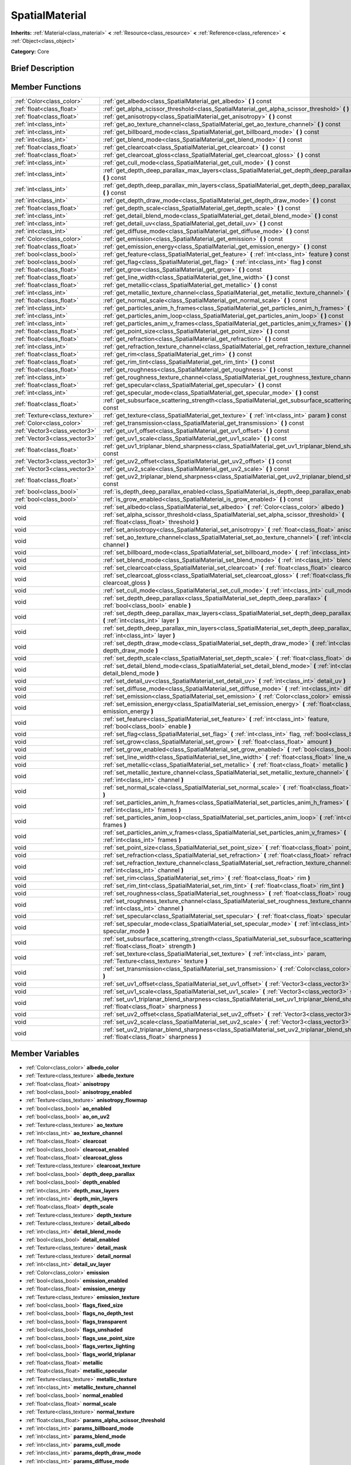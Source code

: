 .. Generated automatically by doc/tools/makerst.py in Godot's source tree.
.. DO NOT EDIT THIS FILE, but the doc/base/classes.xml source instead.

.. _class_SpatialMaterial:

SpatialMaterial
===============

**Inherits:** :ref:`Material<class_material>` **<** :ref:`Resource<class_resource>` **<** :ref:`Reference<class_reference>` **<** :ref:`Object<class_object>`

**Category:** Core

Brief Description
-----------------



Member Functions
----------------

+--------------------------------+------------------------------------------------------------------------------------------------------------------------------------------------------+
| :ref:`Color<class_color>`      | :ref:`get_albedo<class_SpatialMaterial_get_albedo>`  **(** **)** const                                                                               |
+--------------------------------+------------------------------------------------------------------------------------------------------------------------------------------------------+
| :ref:`float<class_float>`      | :ref:`get_alpha_scissor_threshold<class_SpatialMaterial_get_alpha_scissor_threshold>`  **(** **)** const                                             |
+--------------------------------+------------------------------------------------------------------------------------------------------------------------------------------------------+
| :ref:`float<class_float>`      | :ref:`get_anisotropy<class_SpatialMaterial_get_anisotropy>`  **(** **)** const                                                                       |
+--------------------------------+------------------------------------------------------------------------------------------------------------------------------------------------------+
| :ref:`int<class_int>`          | :ref:`get_ao_texture_channel<class_SpatialMaterial_get_ao_texture_channel>`  **(** **)** const                                                       |
+--------------------------------+------------------------------------------------------------------------------------------------------------------------------------------------------+
| :ref:`int<class_int>`          | :ref:`get_billboard_mode<class_SpatialMaterial_get_billboard_mode>`  **(** **)** const                                                               |
+--------------------------------+------------------------------------------------------------------------------------------------------------------------------------------------------+
| :ref:`int<class_int>`          | :ref:`get_blend_mode<class_SpatialMaterial_get_blend_mode>`  **(** **)** const                                                                       |
+--------------------------------+------------------------------------------------------------------------------------------------------------------------------------------------------+
| :ref:`float<class_float>`      | :ref:`get_clearcoat<class_SpatialMaterial_get_clearcoat>`  **(** **)** const                                                                         |
+--------------------------------+------------------------------------------------------------------------------------------------------------------------------------------------------+
| :ref:`float<class_float>`      | :ref:`get_clearcoat_gloss<class_SpatialMaterial_get_clearcoat_gloss>`  **(** **)** const                                                             |
+--------------------------------+------------------------------------------------------------------------------------------------------------------------------------------------------+
| :ref:`int<class_int>`          | :ref:`get_cull_mode<class_SpatialMaterial_get_cull_mode>`  **(** **)** const                                                                         |
+--------------------------------+------------------------------------------------------------------------------------------------------------------------------------------------------+
| :ref:`int<class_int>`          | :ref:`get_depth_deep_parallax_max_layers<class_SpatialMaterial_get_depth_deep_parallax_max_layers>`  **(** **)** const                               |
+--------------------------------+------------------------------------------------------------------------------------------------------------------------------------------------------+
| :ref:`int<class_int>`          | :ref:`get_depth_deep_parallax_min_layers<class_SpatialMaterial_get_depth_deep_parallax_min_layers>`  **(** **)** const                               |
+--------------------------------+------------------------------------------------------------------------------------------------------------------------------------------------------+
| :ref:`int<class_int>`          | :ref:`get_depth_draw_mode<class_SpatialMaterial_get_depth_draw_mode>`  **(** **)** const                                                             |
+--------------------------------+------------------------------------------------------------------------------------------------------------------------------------------------------+
| :ref:`float<class_float>`      | :ref:`get_depth_scale<class_SpatialMaterial_get_depth_scale>`  **(** **)** const                                                                     |
+--------------------------------+------------------------------------------------------------------------------------------------------------------------------------------------------+
| :ref:`int<class_int>`          | :ref:`get_detail_blend_mode<class_SpatialMaterial_get_detail_blend_mode>`  **(** **)** const                                                         |
+--------------------------------+------------------------------------------------------------------------------------------------------------------------------------------------------+
| :ref:`int<class_int>`          | :ref:`get_detail_uv<class_SpatialMaterial_get_detail_uv>`  **(** **)** const                                                                         |
+--------------------------------+------------------------------------------------------------------------------------------------------------------------------------------------------+
| :ref:`int<class_int>`          | :ref:`get_diffuse_mode<class_SpatialMaterial_get_diffuse_mode>`  **(** **)** const                                                                   |
+--------------------------------+------------------------------------------------------------------------------------------------------------------------------------------------------+
| :ref:`Color<class_color>`      | :ref:`get_emission<class_SpatialMaterial_get_emission>`  **(** **)** const                                                                           |
+--------------------------------+------------------------------------------------------------------------------------------------------------------------------------------------------+
| :ref:`float<class_float>`      | :ref:`get_emission_energy<class_SpatialMaterial_get_emission_energy>`  **(** **)** const                                                             |
+--------------------------------+------------------------------------------------------------------------------------------------------------------------------------------------------+
| :ref:`bool<class_bool>`        | :ref:`get_feature<class_SpatialMaterial_get_feature>`  **(** :ref:`int<class_int>` feature  **)** const                                              |
+--------------------------------+------------------------------------------------------------------------------------------------------------------------------------------------------+
| :ref:`bool<class_bool>`        | :ref:`get_flag<class_SpatialMaterial_get_flag>`  **(** :ref:`int<class_int>` flag  **)** const                                                       |
+--------------------------------+------------------------------------------------------------------------------------------------------------------------------------------------------+
| :ref:`float<class_float>`      | :ref:`get_grow<class_SpatialMaterial_get_grow>`  **(** **)** const                                                                                   |
+--------------------------------+------------------------------------------------------------------------------------------------------------------------------------------------------+
| :ref:`float<class_float>`      | :ref:`get_line_width<class_SpatialMaterial_get_line_width>`  **(** **)** const                                                                       |
+--------------------------------+------------------------------------------------------------------------------------------------------------------------------------------------------+
| :ref:`float<class_float>`      | :ref:`get_metallic<class_SpatialMaterial_get_metallic>`  **(** **)** const                                                                           |
+--------------------------------+------------------------------------------------------------------------------------------------------------------------------------------------------+
| :ref:`int<class_int>`          | :ref:`get_metallic_texture_channel<class_SpatialMaterial_get_metallic_texture_channel>`  **(** **)** const                                           |
+--------------------------------+------------------------------------------------------------------------------------------------------------------------------------------------------+
| :ref:`float<class_float>`      | :ref:`get_normal_scale<class_SpatialMaterial_get_normal_scale>`  **(** **)** const                                                                   |
+--------------------------------+------------------------------------------------------------------------------------------------------------------------------------------------------+
| :ref:`int<class_int>`          | :ref:`get_particles_anim_h_frames<class_SpatialMaterial_get_particles_anim_h_frames>`  **(** **)** const                                             |
+--------------------------------+------------------------------------------------------------------------------------------------------------------------------------------------------+
| :ref:`int<class_int>`          | :ref:`get_particles_anim_loop<class_SpatialMaterial_get_particles_anim_loop>`  **(** **)** const                                                     |
+--------------------------------+------------------------------------------------------------------------------------------------------------------------------------------------------+
| :ref:`int<class_int>`          | :ref:`get_particles_anim_v_frames<class_SpatialMaterial_get_particles_anim_v_frames>`  **(** **)** const                                             |
+--------------------------------+------------------------------------------------------------------------------------------------------------------------------------------------------+
| :ref:`float<class_float>`      | :ref:`get_point_size<class_SpatialMaterial_get_point_size>`  **(** **)** const                                                                       |
+--------------------------------+------------------------------------------------------------------------------------------------------------------------------------------------------+
| :ref:`float<class_float>`      | :ref:`get_refraction<class_SpatialMaterial_get_refraction>`  **(** **)** const                                                                       |
+--------------------------------+------------------------------------------------------------------------------------------------------------------------------------------------------+
| :ref:`int<class_int>`          | :ref:`get_refraction_texture_channel<class_SpatialMaterial_get_refraction_texture_channel>`  **(** **)** const                                       |
+--------------------------------+------------------------------------------------------------------------------------------------------------------------------------------------------+
| :ref:`float<class_float>`      | :ref:`get_rim<class_SpatialMaterial_get_rim>`  **(** **)** const                                                                                     |
+--------------------------------+------------------------------------------------------------------------------------------------------------------------------------------------------+
| :ref:`float<class_float>`      | :ref:`get_rim_tint<class_SpatialMaterial_get_rim_tint>`  **(** **)** const                                                                           |
+--------------------------------+------------------------------------------------------------------------------------------------------------------------------------------------------+
| :ref:`float<class_float>`      | :ref:`get_roughness<class_SpatialMaterial_get_roughness>`  **(** **)** const                                                                         |
+--------------------------------+------------------------------------------------------------------------------------------------------------------------------------------------------+
| :ref:`int<class_int>`          | :ref:`get_roughness_texture_channel<class_SpatialMaterial_get_roughness_texture_channel>`  **(** **)** const                                         |
+--------------------------------+------------------------------------------------------------------------------------------------------------------------------------------------------+
| :ref:`float<class_float>`      | :ref:`get_specular<class_SpatialMaterial_get_specular>`  **(** **)** const                                                                           |
+--------------------------------+------------------------------------------------------------------------------------------------------------------------------------------------------+
| :ref:`int<class_int>`          | :ref:`get_specular_mode<class_SpatialMaterial_get_specular_mode>`  **(** **)** const                                                                 |
+--------------------------------+------------------------------------------------------------------------------------------------------------------------------------------------------+
| :ref:`float<class_float>`      | :ref:`get_subsurface_scattering_strength<class_SpatialMaterial_get_subsurface_scattering_strength>`  **(** **)** const                               |
+--------------------------------+------------------------------------------------------------------------------------------------------------------------------------------------------+
| :ref:`Texture<class_texture>`  | :ref:`get_texture<class_SpatialMaterial_get_texture>`  **(** :ref:`int<class_int>` param  **)** const                                                |
+--------------------------------+------------------------------------------------------------------------------------------------------------------------------------------------------+
| :ref:`Color<class_color>`      | :ref:`get_transmission<class_SpatialMaterial_get_transmission>`  **(** **)** const                                                                   |
+--------------------------------+------------------------------------------------------------------------------------------------------------------------------------------------------+
| :ref:`Vector3<class_vector3>`  | :ref:`get_uv1_offset<class_SpatialMaterial_get_uv1_offset>`  **(** **)** const                                                                       |
+--------------------------------+------------------------------------------------------------------------------------------------------------------------------------------------------+
| :ref:`Vector3<class_vector3>`  | :ref:`get_uv1_scale<class_SpatialMaterial_get_uv1_scale>`  **(** **)** const                                                                         |
+--------------------------------+------------------------------------------------------------------------------------------------------------------------------------------------------+
| :ref:`float<class_float>`      | :ref:`get_uv1_triplanar_blend_sharpness<class_SpatialMaterial_get_uv1_triplanar_blend_sharpness>`  **(** **)** const                                 |
+--------------------------------+------------------------------------------------------------------------------------------------------------------------------------------------------+
| :ref:`Vector3<class_vector3>`  | :ref:`get_uv2_offset<class_SpatialMaterial_get_uv2_offset>`  **(** **)** const                                                                       |
+--------------------------------+------------------------------------------------------------------------------------------------------------------------------------------------------+
| :ref:`Vector3<class_vector3>`  | :ref:`get_uv2_scale<class_SpatialMaterial_get_uv2_scale>`  **(** **)** const                                                                         |
+--------------------------------+------------------------------------------------------------------------------------------------------------------------------------------------------+
| :ref:`float<class_float>`      | :ref:`get_uv2_triplanar_blend_sharpness<class_SpatialMaterial_get_uv2_triplanar_blend_sharpness>`  **(** **)** const                                 |
+--------------------------------+------------------------------------------------------------------------------------------------------------------------------------------------------+
| :ref:`bool<class_bool>`        | :ref:`is_depth_deep_parallax_enabled<class_SpatialMaterial_is_depth_deep_parallax_enabled>`  **(** **)** const                                       |
+--------------------------------+------------------------------------------------------------------------------------------------------------------------------------------------------+
| :ref:`bool<class_bool>`        | :ref:`is_grow_enabled<class_SpatialMaterial_is_grow_enabled>`  **(** **)** const                                                                     |
+--------------------------------+------------------------------------------------------------------------------------------------------------------------------------------------------+
| void                           | :ref:`set_albedo<class_SpatialMaterial_set_albedo>`  **(** :ref:`Color<class_color>` albedo  **)**                                                   |
+--------------------------------+------------------------------------------------------------------------------------------------------------------------------------------------------+
| void                           | :ref:`set_alpha_scissor_threshold<class_SpatialMaterial_set_alpha_scissor_threshold>`  **(** :ref:`float<class_float>` threshold  **)**              |
+--------------------------------+------------------------------------------------------------------------------------------------------------------------------------------------------+
| void                           | :ref:`set_anisotropy<class_SpatialMaterial_set_anisotropy>`  **(** :ref:`float<class_float>` anisotropy  **)**                                       |
+--------------------------------+------------------------------------------------------------------------------------------------------------------------------------------------------+
| void                           | :ref:`set_ao_texture_channel<class_SpatialMaterial_set_ao_texture_channel>`  **(** :ref:`int<class_int>` channel  **)**                              |
+--------------------------------+------------------------------------------------------------------------------------------------------------------------------------------------------+
| void                           | :ref:`set_billboard_mode<class_SpatialMaterial_set_billboard_mode>`  **(** :ref:`int<class_int>` mode  **)**                                         |
+--------------------------------+------------------------------------------------------------------------------------------------------------------------------------------------------+
| void                           | :ref:`set_blend_mode<class_SpatialMaterial_set_blend_mode>`  **(** :ref:`int<class_int>` blend_mode  **)**                                           |
+--------------------------------+------------------------------------------------------------------------------------------------------------------------------------------------------+
| void                           | :ref:`set_clearcoat<class_SpatialMaterial_set_clearcoat>`  **(** :ref:`float<class_float>` clearcoat  **)**                                          |
+--------------------------------+------------------------------------------------------------------------------------------------------------------------------------------------------+
| void                           | :ref:`set_clearcoat_gloss<class_SpatialMaterial_set_clearcoat_gloss>`  **(** :ref:`float<class_float>` clearcoat_gloss  **)**                        |
+--------------------------------+------------------------------------------------------------------------------------------------------------------------------------------------------+
| void                           | :ref:`set_cull_mode<class_SpatialMaterial_set_cull_mode>`  **(** :ref:`int<class_int>` cull_mode  **)**                                              |
+--------------------------------+------------------------------------------------------------------------------------------------------------------------------------------------------+
| void                           | :ref:`set_depth_deep_parallax<class_SpatialMaterial_set_depth_deep_parallax>`  **(** :ref:`bool<class_bool>` enable  **)**                           |
+--------------------------------+------------------------------------------------------------------------------------------------------------------------------------------------------+
| void                           | :ref:`set_depth_deep_parallax_max_layers<class_SpatialMaterial_set_depth_deep_parallax_max_layers>`  **(** :ref:`int<class_int>` layer  **)**        |
+--------------------------------+------------------------------------------------------------------------------------------------------------------------------------------------------+
| void                           | :ref:`set_depth_deep_parallax_min_layers<class_SpatialMaterial_set_depth_deep_parallax_min_layers>`  **(** :ref:`int<class_int>` layer  **)**        |
+--------------------------------+------------------------------------------------------------------------------------------------------------------------------------------------------+
| void                           | :ref:`set_depth_draw_mode<class_SpatialMaterial_set_depth_draw_mode>`  **(** :ref:`int<class_int>` depth_draw_mode  **)**                            |
+--------------------------------+------------------------------------------------------------------------------------------------------------------------------------------------------+
| void                           | :ref:`set_depth_scale<class_SpatialMaterial_set_depth_scale>`  **(** :ref:`float<class_float>` depth_scale  **)**                                    |
+--------------------------------+------------------------------------------------------------------------------------------------------------------------------------------------------+
| void                           | :ref:`set_detail_blend_mode<class_SpatialMaterial_set_detail_blend_mode>`  **(** :ref:`int<class_int>` detail_blend_mode  **)**                      |
+--------------------------------+------------------------------------------------------------------------------------------------------------------------------------------------------+
| void                           | :ref:`set_detail_uv<class_SpatialMaterial_set_detail_uv>`  **(** :ref:`int<class_int>` detail_uv  **)**                                              |
+--------------------------------+------------------------------------------------------------------------------------------------------------------------------------------------------+
| void                           | :ref:`set_diffuse_mode<class_SpatialMaterial_set_diffuse_mode>`  **(** :ref:`int<class_int>` diffuse_mode  **)**                                     |
+--------------------------------+------------------------------------------------------------------------------------------------------------------------------------------------------+
| void                           | :ref:`set_emission<class_SpatialMaterial_set_emission>`  **(** :ref:`Color<class_color>` emission  **)**                                             |
+--------------------------------+------------------------------------------------------------------------------------------------------------------------------------------------------+
| void                           | :ref:`set_emission_energy<class_SpatialMaterial_set_emission_energy>`  **(** :ref:`float<class_float>` emission_energy  **)**                        |
+--------------------------------+------------------------------------------------------------------------------------------------------------------------------------------------------+
| void                           | :ref:`set_feature<class_SpatialMaterial_set_feature>`  **(** :ref:`int<class_int>` feature, :ref:`bool<class_bool>` enable  **)**                    |
+--------------------------------+------------------------------------------------------------------------------------------------------------------------------------------------------+
| void                           | :ref:`set_flag<class_SpatialMaterial_set_flag>`  **(** :ref:`int<class_int>` flag, :ref:`bool<class_bool>` enable  **)**                             |
+--------------------------------+------------------------------------------------------------------------------------------------------------------------------------------------------+
| void                           | :ref:`set_grow<class_SpatialMaterial_set_grow>`  **(** :ref:`float<class_float>` amount  **)**                                                       |
+--------------------------------+------------------------------------------------------------------------------------------------------------------------------------------------------+
| void                           | :ref:`set_grow_enabled<class_SpatialMaterial_set_grow_enabled>`  **(** :ref:`bool<class_bool>` enable  **)**                                         |
+--------------------------------+------------------------------------------------------------------------------------------------------------------------------------------------------+
| void                           | :ref:`set_line_width<class_SpatialMaterial_set_line_width>`  **(** :ref:`float<class_float>` line_width  **)**                                       |
+--------------------------------+------------------------------------------------------------------------------------------------------------------------------------------------------+
| void                           | :ref:`set_metallic<class_SpatialMaterial_set_metallic>`  **(** :ref:`float<class_float>` metallic  **)**                                             |
+--------------------------------+------------------------------------------------------------------------------------------------------------------------------------------------------+
| void                           | :ref:`set_metallic_texture_channel<class_SpatialMaterial_set_metallic_texture_channel>`  **(** :ref:`int<class_int>` channel  **)**                  |
+--------------------------------+------------------------------------------------------------------------------------------------------------------------------------------------------+
| void                           | :ref:`set_normal_scale<class_SpatialMaterial_set_normal_scale>`  **(** :ref:`float<class_float>` normal_scale  **)**                                 |
+--------------------------------+------------------------------------------------------------------------------------------------------------------------------------------------------+
| void                           | :ref:`set_particles_anim_h_frames<class_SpatialMaterial_set_particles_anim_h_frames>`  **(** :ref:`int<class_int>` frames  **)**                     |
+--------------------------------+------------------------------------------------------------------------------------------------------------------------------------------------------+
| void                           | :ref:`set_particles_anim_loop<class_SpatialMaterial_set_particles_anim_loop>`  **(** :ref:`int<class_int>` frames  **)**                             |
+--------------------------------+------------------------------------------------------------------------------------------------------------------------------------------------------+
| void                           | :ref:`set_particles_anim_v_frames<class_SpatialMaterial_set_particles_anim_v_frames>`  **(** :ref:`int<class_int>` frames  **)**                     |
+--------------------------------+------------------------------------------------------------------------------------------------------------------------------------------------------+
| void                           | :ref:`set_point_size<class_SpatialMaterial_set_point_size>`  **(** :ref:`float<class_float>` point_size  **)**                                       |
+--------------------------------+------------------------------------------------------------------------------------------------------------------------------------------------------+
| void                           | :ref:`set_refraction<class_SpatialMaterial_set_refraction>`  **(** :ref:`float<class_float>` refraction  **)**                                       |
+--------------------------------+------------------------------------------------------------------------------------------------------------------------------------------------------+
| void                           | :ref:`set_refraction_texture_channel<class_SpatialMaterial_set_refraction_texture_channel>`  **(** :ref:`int<class_int>` channel  **)**              |
+--------------------------------+------------------------------------------------------------------------------------------------------------------------------------------------------+
| void                           | :ref:`set_rim<class_SpatialMaterial_set_rim>`  **(** :ref:`float<class_float>` rim  **)**                                                            |
+--------------------------------+------------------------------------------------------------------------------------------------------------------------------------------------------+
| void                           | :ref:`set_rim_tint<class_SpatialMaterial_set_rim_tint>`  **(** :ref:`float<class_float>` rim_tint  **)**                                             |
+--------------------------------+------------------------------------------------------------------------------------------------------------------------------------------------------+
| void                           | :ref:`set_roughness<class_SpatialMaterial_set_roughness>`  **(** :ref:`float<class_float>` roughness  **)**                                          |
+--------------------------------+------------------------------------------------------------------------------------------------------------------------------------------------------+
| void                           | :ref:`set_roughness_texture_channel<class_SpatialMaterial_set_roughness_texture_channel>`  **(** :ref:`int<class_int>` channel  **)**                |
+--------------------------------+------------------------------------------------------------------------------------------------------------------------------------------------------+
| void                           | :ref:`set_specular<class_SpatialMaterial_set_specular>`  **(** :ref:`float<class_float>` specular  **)**                                             |
+--------------------------------+------------------------------------------------------------------------------------------------------------------------------------------------------+
| void                           | :ref:`set_specular_mode<class_SpatialMaterial_set_specular_mode>`  **(** :ref:`int<class_int>` specular_mode  **)**                                  |
+--------------------------------+------------------------------------------------------------------------------------------------------------------------------------------------------+
| void                           | :ref:`set_subsurface_scattering_strength<class_SpatialMaterial_set_subsurface_scattering_strength>`  **(** :ref:`float<class_float>` strength  **)** |
+--------------------------------+------------------------------------------------------------------------------------------------------------------------------------------------------+
| void                           | :ref:`set_texture<class_SpatialMaterial_set_texture>`  **(** :ref:`int<class_int>` param, :ref:`Texture<class_texture>` texture  **)**               |
+--------------------------------+------------------------------------------------------------------------------------------------------------------------------------------------------+
| void                           | :ref:`set_transmission<class_SpatialMaterial_set_transmission>`  **(** :ref:`Color<class_color>` transmission  **)**                                 |
+--------------------------------+------------------------------------------------------------------------------------------------------------------------------------------------------+
| void                           | :ref:`set_uv1_offset<class_SpatialMaterial_set_uv1_offset>`  **(** :ref:`Vector3<class_vector3>` offset  **)**                                       |
+--------------------------------+------------------------------------------------------------------------------------------------------------------------------------------------------+
| void                           | :ref:`set_uv1_scale<class_SpatialMaterial_set_uv1_scale>`  **(** :ref:`Vector3<class_vector3>` scale  **)**                                          |
+--------------------------------+------------------------------------------------------------------------------------------------------------------------------------------------------+
| void                           | :ref:`set_uv1_triplanar_blend_sharpness<class_SpatialMaterial_set_uv1_triplanar_blend_sharpness>`  **(** :ref:`float<class_float>` sharpness  **)**  |
+--------------------------------+------------------------------------------------------------------------------------------------------------------------------------------------------+
| void                           | :ref:`set_uv2_offset<class_SpatialMaterial_set_uv2_offset>`  **(** :ref:`Vector3<class_vector3>` offset  **)**                                       |
+--------------------------------+------------------------------------------------------------------------------------------------------------------------------------------------------+
| void                           | :ref:`set_uv2_scale<class_SpatialMaterial_set_uv2_scale>`  **(** :ref:`Vector3<class_vector3>` scale  **)**                                          |
+--------------------------------+------------------------------------------------------------------------------------------------------------------------------------------------------+
| void                           | :ref:`set_uv2_triplanar_blend_sharpness<class_SpatialMaterial_set_uv2_triplanar_blend_sharpness>`  **(** :ref:`float<class_float>` sharpness  **)**  |
+--------------------------------+------------------------------------------------------------------------------------------------------------------------------------------------------+

Member Variables
----------------

- :ref:`Color<class_color>` **albedo_color**
- :ref:`Texture<class_texture>` **albedo_texture**
- :ref:`float<class_float>` **anisotropy**
- :ref:`bool<class_bool>` **anisotropy_enabled**
- :ref:`Texture<class_texture>` **anisotropy_flowmap**
- :ref:`bool<class_bool>` **ao_enabled**
- :ref:`bool<class_bool>` **ao_on_uv2**
- :ref:`Texture<class_texture>` **ao_texture**
- :ref:`int<class_int>` **ao_texture_channel**
- :ref:`float<class_float>` **clearcoat**
- :ref:`bool<class_bool>` **clearcoat_enabled**
- :ref:`float<class_float>` **clearcoat_gloss**
- :ref:`Texture<class_texture>` **clearcoat_texture**
- :ref:`bool<class_bool>` **depth_deep_parallax**
- :ref:`bool<class_bool>` **depth_enabled**
- :ref:`int<class_int>` **depth_max_layers**
- :ref:`int<class_int>` **depth_min_layers**
- :ref:`float<class_float>` **depth_scale**
- :ref:`Texture<class_texture>` **depth_texture**
- :ref:`Texture<class_texture>` **detail_albedo**
- :ref:`int<class_int>` **detail_blend_mode**
- :ref:`bool<class_bool>` **detail_enabled**
- :ref:`Texture<class_texture>` **detail_mask**
- :ref:`Texture<class_texture>` **detail_normal**
- :ref:`int<class_int>` **detail_uv_layer**
- :ref:`Color<class_color>` **emission**
- :ref:`bool<class_bool>` **emission_enabled**
- :ref:`float<class_float>` **emission_energy**
- :ref:`Texture<class_texture>` **emission_texture**
- :ref:`bool<class_bool>` **flags_fixed_size**
- :ref:`bool<class_bool>` **flags_no_depth_test**
- :ref:`bool<class_bool>` **flags_transparent**
- :ref:`bool<class_bool>` **flags_unshaded**
- :ref:`bool<class_bool>` **flags_use_point_size**
- :ref:`bool<class_bool>` **flags_vertex_lighting**
- :ref:`bool<class_bool>` **flags_world_triplanar**
- :ref:`float<class_float>` **metallic**
- :ref:`float<class_float>` **metallic_specular**
- :ref:`Texture<class_texture>` **metallic_texture**
- :ref:`int<class_int>` **metallic_texture_channel**
- :ref:`bool<class_bool>` **normal_enabled**
- :ref:`float<class_float>` **normal_scale**
- :ref:`Texture<class_texture>` **normal_texture**
- :ref:`float<class_float>` **params_alpha_scissor_threshold**
- :ref:`int<class_int>` **params_billboard_mode**
- :ref:`int<class_int>` **params_blend_mode**
- :ref:`int<class_int>` **params_cull_mode**
- :ref:`int<class_int>` **params_depth_draw_mode**
- :ref:`int<class_int>` **params_diffuse_mode**
- :ref:`bool<class_bool>` **params_grow**
- :ref:`float<class_float>` **params_grow_amount**
- :ref:`float<class_float>` **params_line_width**
- :ref:`float<class_float>` **params_point_size**
- :ref:`int<class_int>` **params_specular_mode**
- :ref:`bool<class_bool>` **params_use_alpha_scissor**
- :ref:`int<class_int>` **particles_anim_h_frames**
- :ref:`int<class_int>` **particles_anim_loop**
- :ref:`int<class_int>` **particles_anim_v_frames**
- :ref:`bool<class_bool>` **refraction_enabled**
- :ref:`float<class_float>` **refraction_scale**
- :ref:`Texture<class_texture>` **refraction_texture**
- :ref:`int<class_int>` **refraction_texture_channel**
- :ref:`float<class_float>` **rim**
- :ref:`bool<class_bool>` **rim_enabled**
- :ref:`Texture<class_texture>` **rim_texture**
- :ref:`float<class_float>` **rim_tint**
- :ref:`float<class_float>` **roughness**
- :ref:`Texture<class_texture>` **roughness_texture**
- :ref:`int<class_int>` **roughness_texture_channel**
- :ref:`bool<class_bool>` **subsurf_scatter_enabled**
- :ref:`float<class_float>` **subsurf_scatter_strength**
- :ref:`Texture<class_texture>` **subsurf_scatter_texture**
- :ref:`Color<class_color>` **transmission**
- :ref:`bool<class_bool>` **transmission_enabled**
- :ref:`Texture<class_texture>` **transmission_texture**
- :ref:`Vector3<class_vector3>` **uv1_offset**
- :ref:`Vector3<class_vector3>` **uv1_scale**
- :ref:`bool<class_bool>` **uv1_triplanar**
- :ref:`float<class_float>` **uv1_triplanar_sharpness**
- :ref:`Vector3<class_vector3>` **uv2_offset**
- :ref:`Vector3<class_vector3>` **uv2_scale**
- :ref:`bool<class_bool>` **uv2_triplanar**
- :ref:`float<class_float>` **uv2_triplanar_sharpness**
- :ref:`bool<class_bool>` **vertex_color_is_srgb**
- :ref:`bool<class_bool>` **vertex_color_use_as_albedo**

Numeric Constants
-----------------

- **TEXTURE_ALBEDO** = **0**
- **TEXTURE_METALLIC** = **1**
- **TEXTURE_ROUGHNESS** = **2**
- **TEXTURE_EMISSION** = **3**
- **TEXTURE_NORMAL** = **4**
- **TEXTURE_RIM** = **5**
- **TEXTURE_CLEARCOAT** = **6**
- **TEXTURE_FLOWMAP** = **7**
- **TEXTURE_AMBIENT_OCCLUSION** = **8**
- **TEXTURE_DEPTH** = **9**
- **TEXTURE_SUBSURFACE_SCATTERING** = **10**
- **TEXTURE_TRANSMISSION** = **11**
- **TEXTURE_REFRACTION** = **12**
- **TEXTURE_DETAIL_MASK** = **13**
- **TEXTURE_DETAIL_ALBEDO** = **14**
- **TEXTURE_DETAIL_NORMAL** = **15**
- **TEXTURE_MAX** = **16**
- **DETAIL_UV_1** = **0**
- **DETAIL_UV_2** = **1**
- **FEATURE_TRANSPARENT** = **0**
- **FEATURE_EMISSION** = **1**
- **FEATURE_NORMAL_MAPPING** = **2**
- **FEATURE_RIM** = **3**
- **FEATURE_CLEARCOAT** = **4**
- **FEATURE_ANISOTROPY** = **5**
- **FEATURE_AMBIENT_OCCLUSION** = **6**
- **FEATURE_DEPTH_MAPPING** = **7**
- **FEATURE_SUBSURACE_SCATTERING** = **8**
- **FEATURE_TRANSMISSION** = **9**
- **FEATURE_REFRACTION** = **10**
- **FEATURE_DETAIL** = **11**
- **FEATURE_MAX** = **12**
- **BLEND_MODE_MIX** = **0**
- **BLEND_MODE_ADD** = **1**
- **BLEND_MODE_SUB** = **2**
- **BLEND_MODE_MUL** = **3**
- **DEPTH_DRAW_OPAQUE_ONLY** = **0**
- **DEPTH_DRAW_ALWAYS** = **1**
- **DEPTH_DRAW_DISABLED** = **2**
- **DEPTH_DRAW_ALPHA_OPAQUE_PREPASS** = **3**
- **CULL_BACK** = **0**
- **CULL_FRONT** = **1**
- **CULL_DISABLED** = **2**
- **FLAG_UNSHADED** = **0**
- **FLAG_USE_VERTEX_LIGHTING** = **1**
- **FLAG_DISABLE_DEPTH_TEST** = **2**
- **FLAG_ALBEDO_FROM_VERTEX_COLOR** = **3**
- **FLAG_SRGB_VERTEX_COLOR** = **4**
- **FLAG_USE_POINT_SIZE** = **5**
- **FLAG_FIXED_SIZE** = **6**
- **FLAG_UV1_USE_TRIPLANAR** = **7**
- **FLAG_UV2_USE_TRIPLANAR** = **8**
- **FLAG_AO_ON_UV2** = **10**
- **FLAG_USE_ALPHA_SCISSOR** = **11**
- **FLAG_TRIPLANAR_USE_WORLD** = **9**
- **FLAG_MAX** = **12**
- **DIFFUSE_LAMBERT** = **0**
- **DIFFUSE_LAMBERT_WRAP** = **1**
- **DIFFUSE_OREN_NAYAR** = **2**
- **DIFFUSE_BURLEY** = **3**
- **DIFFUSE_TOON** = **4**
- **SPECULAR_SCHLICK_GGX** = **0**
- **SPECULAR_BLINN** = **1**
- **SPECULAR_PHONG** = **2**
- **SPECULAR_TOON** = **3**
- **SPECULAR_DISABLED** = **4**
- **BILLBOARD_DISABLED** = **0**
- **BILLBOARD_ENABLED** = **1**
- **BILLBOARD_FIXED_Y** = **2**
- **BILLBOARD_PARTICLES** = **3**
- **TEXTURE_CHANNEL_RED** = **0**
- **TEXTURE_CHANNEL_GREEN** = **1**
- **TEXTURE_CHANNEL_BLUE** = **2**
- **TEXTURE_CHANNEL_ALPHA** = **3**
- **TEXTURE_CHANNEL_GRAYSCALE** = **4**

Member Function Description
---------------------------

.. _class_SpatialMaterial_get_albedo:

- :ref:`Color<class_color>`  **get_albedo**  **(** **)** const

.. _class_SpatialMaterial_get_alpha_scissor_threshold:

- :ref:`float<class_float>`  **get_alpha_scissor_threshold**  **(** **)** const

.. _class_SpatialMaterial_get_anisotropy:

- :ref:`float<class_float>`  **get_anisotropy**  **(** **)** const

.. _class_SpatialMaterial_get_ao_texture_channel:

- :ref:`int<class_int>`  **get_ao_texture_channel**  **(** **)** const

.. _class_SpatialMaterial_get_billboard_mode:

- :ref:`int<class_int>`  **get_billboard_mode**  **(** **)** const

.. _class_SpatialMaterial_get_blend_mode:

- :ref:`int<class_int>`  **get_blend_mode**  **(** **)** const

.. _class_SpatialMaterial_get_clearcoat:

- :ref:`float<class_float>`  **get_clearcoat**  **(** **)** const

.. _class_SpatialMaterial_get_clearcoat_gloss:

- :ref:`float<class_float>`  **get_clearcoat_gloss**  **(** **)** const

.. _class_SpatialMaterial_get_cull_mode:

- :ref:`int<class_int>`  **get_cull_mode**  **(** **)** const

.. _class_SpatialMaterial_get_depth_deep_parallax_max_layers:

- :ref:`int<class_int>`  **get_depth_deep_parallax_max_layers**  **(** **)** const

.. _class_SpatialMaterial_get_depth_deep_parallax_min_layers:

- :ref:`int<class_int>`  **get_depth_deep_parallax_min_layers**  **(** **)** const

.. _class_SpatialMaterial_get_depth_draw_mode:

- :ref:`int<class_int>`  **get_depth_draw_mode**  **(** **)** const

.. _class_SpatialMaterial_get_depth_scale:

- :ref:`float<class_float>`  **get_depth_scale**  **(** **)** const

.. _class_SpatialMaterial_get_detail_blend_mode:

- :ref:`int<class_int>`  **get_detail_blend_mode**  **(** **)** const

.. _class_SpatialMaterial_get_detail_uv:

- :ref:`int<class_int>`  **get_detail_uv**  **(** **)** const

.. _class_SpatialMaterial_get_diffuse_mode:

- :ref:`int<class_int>`  **get_diffuse_mode**  **(** **)** const

.. _class_SpatialMaterial_get_emission:

- :ref:`Color<class_color>`  **get_emission**  **(** **)** const

.. _class_SpatialMaterial_get_emission_energy:

- :ref:`float<class_float>`  **get_emission_energy**  **(** **)** const

.. _class_SpatialMaterial_get_feature:

- :ref:`bool<class_bool>`  **get_feature**  **(** :ref:`int<class_int>` feature  **)** const

.. _class_SpatialMaterial_get_flag:

- :ref:`bool<class_bool>`  **get_flag**  **(** :ref:`int<class_int>` flag  **)** const

.. _class_SpatialMaterial_get_grow:

- :ref:`float<class_float>`  **get_grow**  **(** **)** const

.. _class_SpatialMaterial_get_line_width:

- :ref:`float<class_float>`  **get_line_width**  **(** **)** const

.. _class_SpatialMaterial_get_metallic:

- :ref:`float<class_float>`  **get_metallic**  **(** **)** const

.. _class_SpatialMaterial_get_metallic_texture_channel:

- :ref:`int<class_int>`  **get_metallic_texture_channel**  **(** **)** const

.. _class_SpatialMaterial_get_normal_scale:

- :ref:`float<class_float>`  **get_normal_scale**  **(** **)** const

.. _class_SpatialMaterial_get_particles_anim_h_frames:

- :ref:`int<class_int>`  **get_particles_anim_h_frames**  **(** **)** const

.. _class_SpatialMaterial_get_particles_anim_loop:

- :ref:`int<class_int>`  **get_particles_anim_loop**  **(** **)** const

.. _class_SpatialMaterial_get_particles_anim_v_frames:

- :ref:`int<class_int>`  **get_particles_anim_v_frames**  **(** **)** const

.. _class_SpatialMaterial_get_point_size:

- :ref:`float<class_float>`  **get_point_size**  **(** **)** const

.. _class_SpatialMaterial_get_refraction:

- :ref:`float<class_float>`  **get_refraction**  **(** **)** const

.. _class_SpatialMaterial_get_refraction_texture_channel:

- :ref:`int<class_int>`  **get_refraction_texture_channel**  **(** **)** const

.. _class_SpatialMaterial_get_rim:

- :ref:`float<class_float>`  **get_rim**  **(** **)** const

.. _class_SpatialMaterial_get_rim_tint:

- :ref:`float<class_float>`  **get_rim_tint**  **(** **)** const

.. _class_SpatialMaterial_get_roughness:

- :ref:`float<class_float>`  **get_roughness**  **(** **)** const

.. _class_SpatialMaterial_get_roughness_texture_channel:

- :ref:`int<class_int>`  **get_roughness_texture_channel**  **(** **)** const

.. _class_SpatialMaterial_get_specular:

- :ref:`float<class_float>`  **get_specular**  **(** **)** const

.. _class_SpatialMaterial_get_specular_mode:

- :ref:`int<class_int>`  **get_specular_mode**  **(** **)** const

.. _class_SpatialMaterial_get_subsurface_scattering_strength:

- :ref:`float<class_float>`  **get_subsurface_scattering_strength**  **(** **)** const

.. _class_SpatialMaterial_get_texture:

- :ref:`Texture<class_texture>`  **get_texture**  **(** :ref:`int<class_int>` param  **)** const

.. _class_SpatialMaterial_get_transmission:

- :ref:`Color<class_color>`  **get_transmission**  **(** **)** const

.. _class_SpatialMaterial_get_uv1_offset:

- :ref:`Vector3<class_vector3>`  **get_uv1_offset**  **(** **)** const

.. _class_SpatialMaterial_get_uv1_scale:

- :ref:`Vector3<class_vector3>`  **get_uv1_scale**  **(** **)** const

.. _class_SpatialMaterial_get_uv1_triplanar_blend_sharpness:

- :ref:`float<class_float>`  **get_uv1_triplanar_blend_sharpness**  **(** **)** const

.. _class_SpatialMaterial_get_uv2_offset:

- :ref:`Vector3<class_vector3>`  **get_uv2_offset**  **(** **)** const

.. _class_SpatialMaterial_get_uv2_scale:

- :ref:`Vector3<class_vector3>`  **get_uv2_scale**  **(** **)** const

.. _class_SpatialMaterial_get_uv2_triplanar_blend_sharpness:

- :ref:`float<class_float>`  **get_uv2_triplanar_blend_sharpness**  **(** **)** const

.. _class_SpatialMaterial_is_depth_deep_parallax_enabled:

- :ref:`bool<class_bool>`  **is_depth_deep_parallax_enabled**  **(** **)** const

.. _class_SpatialMaterial_is_grow_enabled:

- :ref:`bool<class_bool>`  **is_grow_enabled**  **(** **)** const

.. _class_SpatialMaterial_set_albedo:

- void  **set_albedo**  **(** :ref:`Color<class_color>` albedo  **)**

.. _class_SpatialMaterial_set_alpha_scissor_threshold:

- void  **set_alpha_scissor_threshold**  **(** :ref:`float<class_float>` threshold  **)**

.. _class_SpatialMaterial_set_anisotropy:

- void  **set_anisotropy**  **(** :ref:`float<class_float>` anisotropy  **)**

.. _class_SpatialMaterial_set_ao_texture_channel:

- void  **set_ao_texture_channel**  **(** :ref:`int<class_int>` channel  **)**

.. _class_SpatialMaterial_set_billboard_mode:

- void  **set_billboard_mode**  **(** :ref:`int<class_int>` mode  **)**

.. _class_SpatialMaterial_set_blend_mode:

- void  **set_blend_mode**  **(** :ref:`int<class_int>` blend_mode  **)**

.. _class_SpatialMaterial_set_clearcoat:

- void  **set_clearcoat**  **(** :ref:`float<class_float>` clearcoat  **)**

.. _class_SpatialMaterial_set_clearcoat_gloss:

- void  **set_clearcoat_gloss**  **(** :ref:`float<class_float>` clearcoat_gloss  **)**

.. _class_SpatialMaterial_set_cull_mode:

- void  **set_cull_mode**  **(** :ref:`int<class_int>` cull_mode  **)**

.. _class_SpatialMaterial_set_depth_deep_parallax:

- void  **set_depth_deep_parallax**  **(** :ref:`bool<class_bool>` enable  **)**

.. _class_SpatialMaterial_set_depth_deep_parallax_max_layers:

- void  **set_depth_deep_parallax_max_layers**  **(** :ref:`int<class_int>` layer  **)**

.. _class_SpatialMaterial_set_depth_deep_parallax_min_layers:

- void  **set_depth_deep_parallax_min_layers**  **(** :ref:`int<class_int>` layer  **)**

.. _class_SpatialMaterial_set_depth_draw_mode:

- void  **set_depth_draw_mode**  **(** :ref:`int<class_int>` depth_draw_mode  **)**

.. _class_SpatialMaterial_set_depth_scale:

- void  **set_depth_scale**  **(** :ref:`float<class_float>` depth_scale  **)**

.. _class_SpatialMaterial_set_detail_blend_mode:

- void  **set_detail_blend_mode**  **(** :ref:`int<class_int>` detail_blend_mode  **)**

.. _class_SpatialMaterial_set_detail_uv:

- void  **set_detail_uv**  **(** :ref:`int<class_int>` detail_uv  **)**

.. _class_SpatialMaterial_set_diffuse_mode:

- void  **set_diffuse_mode**  **(** :ref:`int<class_int>` diffuse_mode  **)**

.. _class_SpatialMaterial_set_emission:

- void  **set_emission**  **(** :ref:`Color<class_color>` emission  **)**

.. _class_SpatialMaterial_set_emission_energy:

- void  **set_emission_energy**  **(** :ref:`float<class_float>` emission_energy  **)**

.. _class_SpatialMaterial_set_feature:

- void  **set_feature**  **(** :ref:`int<class_int>` feature, :ref:`bool<class_bool>` enable  **)**

.. _class_SpatialMaterial_set_flag:

- void  **set_flag**  **(** :ref:`int<class_int>` flag, :ref:`bool<class_bool>` enable  **)**

.. _class_SpatialMaterial_set_grow:

- void  **set_grow**  **(** :ref:`float<class_float>` amount  **)**

.. _class_SpatialMaterial_set_grow_enabled:

- void  **set_grow_enabled**  **(** :ref:`bool<class_bool>` enable  **)**

.. _class_SpatialMaterial_set_line_width:

- void  **set_line_width**  **(** :ref:`float<class_float>` line_width  **)**

.. _class_SpatialMaterial_set_metallic:

- void  **set_metallic**  **(** :ref:`float<class_float>` metallic  **)**

.. _class_SpatialMaterial_set_metallic_texture_channel:

- void  **set_metallic_texture_channel**  **(** :ref:`int<class_int>` channel  **)**

.. _class_SpatialMaterial_set_normal_scale:

- void  **set_normal_scale**  **(** :ref:`float<class_float>` normal_scale  **)**

.. _class_SpatialMaterial_set_particles_anim_h_frames:

- void  **set_particles_anim_h_frames**  **(** :ref:`int<class_int>` frames  **)**

.. _class_SpatialMaterial_set_particles_anim_loop:

- void  **set_particles_anim_loop**  **(** :ref:`int<class_int>` frames  **)**

.. _class_SpatialMaterial_set_particles_anim_v_frames:

- void  **set_particles_anim_v_frames**  **(** :ref:`int<class_int>` frames  **)**

.. _class_SpatialMaterial_set_point_size:

- void  **set_point_size**  **(** :ref:`float<class_float>` point_size  **)**

.. _class_SpatialMaterial_set_refraction:

- void  **set_refraction**  **(** :ref:`float<class_float>` refraction  **)**

.. _class_SpatialMaterial_set_refraction_texture_channel:

- void  **set_refraction_texture_channel**  **(** :ref:`int<class_int>` channel  **)**

.. _class_SpatialMaterial_set_rim:

- void  **set_rim**  **(** :ref:`float<class_float>` rim  **)**

.. _class_SpatialMaterial_set_rim_tint:

- void  **set_rim_tint**  **(** :ref:`float<class_float>` rim_tint  **)**

.. _class_SpatialMaterial_set_roughness:

- void  **set_roughness**  **(** :ref:`float<class_float>` roughness  **)**

.. _class_SpatialMaterial_set_roughness_texture_channel:

- void  **set_roughness_texture_channel**  **(** :ref:`int<class_int>` channel  **)**

.. _class_SpatialMaterial_set_specular:

- void  **set_specular**  **(** :ref:`float<class_float>` specular  **)**

.. _class_SpatialMaterial_set_specular_mode:

- void  **set_specular_mode**  **(** :ref:`int<class_int>` specular_mode  **)**

.. _class_SpatialMaterial_set_subsurface_scattering_strength:

- void  **set_subsurface_scattering_strength**  **(** :ref:`float<class_float>` strength  **)**

.. _class_SpatialMaterial_set_texture:

- void  **set_texture**  **(** :ref:`int<class_int>` param, :ref:`Texture<class_texture>` texture  **)**

.. _class_SpatialMaterial_set_transmission:

- void  **set_transmission**  **(** :ref:`Color<class_color>` transmission  **)**

.. _class_SpatialMaterial_set_uv1_offset:

- void  **set_uv1_offset**  **(** :ref:`Vector3<class_vector3>` offset  **)**

.. _class_SpatialMaterial_set_uv1_scale:

- void  **set_uv1_scale**  **(** :ref:`Vector3<class_vector3>` scale  **)**

.. _class_SpatialMaterial_set_uv1_triplanar_blend_sharpness:

- void  **set_uv1_triplanar_blend_sharpness**  **(** :ref:`float<class_float>` sharpness  **)**

.. _class_SpatialMaterial_set_uv2_offset:

- void  **set_uv2_offset**  **(** :ref:`Vector3<class_vector3>` offset  **)**

.. _class_SpatialMaterial_set_uv2_scale:

- void  **set_uv2_scale**  **(** :ref:`Vector3<class_vector3>` scale  **)**

.. _class_SpatialMaterial_set_uv2_triplanar_blend_sharpness:

- void  **set_uv2_triplanar_blend_sharpness**  **(** :ref:`float<class_float>` sharpness  **)**


